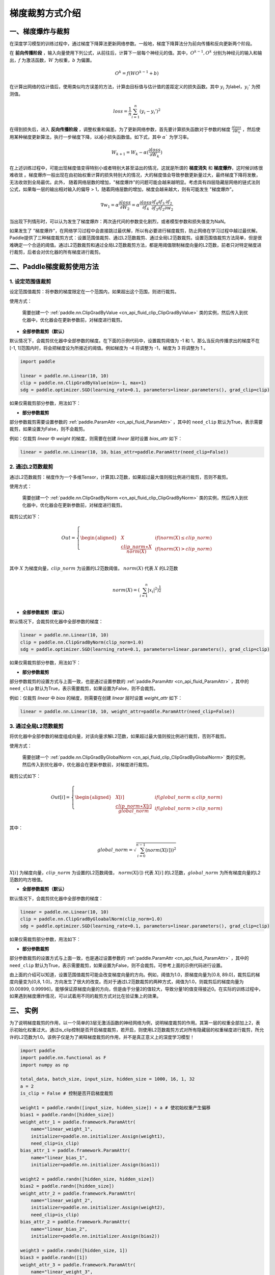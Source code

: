 梯度裁剪方式介绍
====================

一、梯度爆炸与裁剪
--------------------

在深度学习模型的训练过程中，通过梯度下降算法更新网络参数。一般地，梯度下降算法分为前向传播和反向更新两个阶段。

在 **前向传播阶段** ，输入向量使用下列公式，从前往后，计算下一层每个神经元的值。其中，:math:`O^{k-1}, O^k` 分别为神经元的输入和输出，:math:`f` 为激活函数，:math:`W` 为权重，:math:`b` 为偏置。

.. math::
  O^k = f(W O^{k-1} + b)

在计算出网络的估计值后，使用类似均方误差的方法，计算由目标值与估计值的差距定义的损失函数。其中 :math:`y_i` 为label，:math:`y_i'` 为预测值。

.. math::
  loss = \frac{1}{n} \sum_{i=1}^n(y_i-y_i')^2

在得到损失后，进入 **反向传播阶段** ，调整权重和偏差。为了更新网络参数，首先要计算损失函数对于参数的梯度 :math:`\frac{\partial loss}{\partial W_k}` ，然后使用某种梯度更新算法，执行一步梯度下降，以减小损失函数值。如下式，其中 :math:`\alpha`` 为学习率。

.. math::
  W_{k+1} = W_k - \alpha(\frac{\partial loss}{\partial W_k})

在上述训练过程中，可能出现梯度值变得特别小或者特别大甚至溢出的情况，这就是所谓的 **梯度消失** 和 **梯度爆炸**，这时候训练很难收敛
。梯度爆炸一般出现在由初始权重计算的损失特别大的情况，大的梯度值会导致参数更新量过大，最终梯度下降将发散，无法收敛到全局最优。此外，
随着网络层数的增加，"梯度爆炸"的问题可能会越来越明显。考虑具有四层隐藏层网络的链式法则公式，如果每一层的输出相对输入的偏导 > 1，随着网络层数的增加，梯度会越来越大，则有可能发生 "梯度爆炸"。

.. math::
  \nabla w_1 = \alpha \frac{\partial loss}{\partial W_2}  = \alpha \frac{\partial loss}{\partial f_4} \frac{\partial f_4}{\partial f_3} \frac{\partial f_3}{\partial f_2} \frac{\partial f_2}{\partial w_2}

当出现下列情形时，可以认为发生了梯度爆炸：两次迭代间的参数变化剧烈，或者模型参数和损失值变为NaN。

如果发生了 "梯度爆炸"，在网络学习过程中会直接跳过最优解，所以有必要进行梯度裁剪，防止网络在学习过程中越过最优解。Paddle提供了三种梯度裁剪方式：设置范围值裁剪、通过L2范数裁剪、通过全局L2范数裁剪。设置范围值裁剪方法简单，但是很难确定一个合适的阈值。通过L2范数裁剪和通过全局L2范数裁剪方法，都是用阈值限制梯度向量的L2范数，前者只对特定梯度进行裁剪，后者会对优化器的所有梯度进行裁剪。

二、Paddle梯度裁剪使用方法
---------------------------

1. 设定范围值裁剪
###################

设定范围值裁剪：将参数的梯度限定在一个范围内，如果超出这个范围，则进行裁剪。

使用方式：

    需要创建一个 :ref:`paddle.nn.ClipGradByValue <cn_api_fluid_clip_ClipGradByValue>` 类的实例，然后传入到优化器中，优化器会在更新参数前，对梯度进行裁剪。

- **全部参数裁剪（默认）**

默认情况下，会裁剪优化器中全部参数的梯度。在下面的示例代码中，设置裁剪阈值为 -1 和 1，那么当反向传播求出的梯度不在[-1, 1]范围内时，将会把梯度设为所接近的阈值。例如梯度为 -4 将调整为 -1，梯度为 3 将调整为 1 。

.. code:: ipython3

    import paddle

    linear = paddle.nn.Linear(10, 10)
    clip = paddle.nn.ClipGradByValue(min=-1, max=1)
    sdg = paddle.optimizer.SGD(learning_rate=0.1, parameters=linear.parameters(), grad_clip=clip)

如果仅需裁剪部分参数，用法如下：

- **部分参数裁剪**

部分参数裁剪需要设置参数的 :ref:`paddle.ParamAttr <cn_api_fluid_ParamAttr>` ，其中的 ``need_clip`` 默认为True，表示需要裁剪，如果设置为False，则不会裁剪。

例如：仅裁剪 `linear` 中 `weight` 的梯度，则需要在创建 `linear` 层时设置 `bias_attr` 如下：

.. code:: ipython3

    linear = paddle.nn.Linear(10, 10，bias_attr=paddle.ParamAttr(need_clip=False))

2. 通过L2范数裁剪
###################

通过L2范数裁剪：梯度作为一个多维Tensor，计算其L2范数，如果超过最大值则按比例进行裁剪，否则不裁剪。

使用方式：

    需要创建一个 :ref:`paddle.nn.ClipGradByNorm <cn_api_fluid_clip_ClipGradByNorm>` 类的实例，然后传入到优化器中，优化器会在更新参数前，对梯度进行裁剪。

裁剪公式如下：

.. math::

  Out=
  \left\{
  \begin{aligned}
  &  X & & if (norm(X) \leq clip\_norm)\\
  &  \frac{clip\_norm∗X}{norm(X)} & & if (norm(X) > clip\_norm) \\
  \end{aligned}
  \right.


其中 :math:`X` 为梯度向量，:math:`clip\_norm` 为设置的L2范数阈值， :math:`norm(X)` 代表 :math:`X` 的L2范数

.. math::
  \\norm(X) = (\sum_{i=1}^{n}|x_i|^2)^{\frac{1}{2}}\\

- **全部参数裁剪（默认）**

默认情况下，会裁剪优化器中全部参数的梯度：

.. code:: ipython3

    linear = paddle.nn.Linear(10, 10)
    clip = paddle.nn.ClipGradByNorm(clip_norm=1.0)
    sdg = paddle.optimizer.SGD(learning_rate=0.1, parameters=linear.parameters(), grad_clip=clip)

如果仅需裁剪部分参数，用法如下：

- **部分参数裁剪**

部分参数裁剪的设置方式与上面一致，也是通过设置参数的 :ref:`paddle.ParamAttr <cn_api_fluid_ParamAttr>` ，其中的 ``need_clip`` 默认为True，表示需要裁剪，如果设置为False，则不会裁剪。

例如：仅裁剪 `linear` 中 `bias` 的梯度，则需要在创建 `linear` 层时设置 `weight_attr` 如下：

.. code:: ipython3

    linear = paddle.nn.Linear(10, 10, weight_attr=paddle.ParamAttr(need_clip=False))

3. 通过全局L2范数裁剪
#######################

将优化器中全部参数的梯度组成向量，对该向量求解L2范数，如果超过最大值则按比例进行裁剪，否则不裁剪。

使用方式：

    需要创建一个 :ref:`paddle.nn.ClipGradByGlobalNorm <cn_api_fluid_clip_ClipGradByGlobalNorm>` 类的实例，然后传入到优化器中，优化器会在更新参数前，对梯度进行裁剪。

裁剪公式如下：

.. math::

  Out[i]=
  \left\{
  \begin{aligned}
  &  X[i] & & if (global\_norm \leq clip\_norm)\\
  &  \frac{clip\_norm∗X[i]}{global\_norm} & & if (global\_norm > clip\_norm) \\
  \end{aligned}
  \right.


其中：

.. math::  
            \\global\_norm=\sqrt{\sum_{i=0}^{n-1}(norm(X[i]))^2}\\


:math:`X[i]` 为梯度向量，:math:`clip\_norm` 为设置的L2范数阈值， :math:`norm(X[i])` 代表 :math:`X[i]` 的L2范数，:math:`global\_norm` 为所有梯度向量的L2范数的均方根值。

- **全部参数裁剪（默认）**

默认情况下，会裁剪优化器中全部参数的梯度：

.. code:: ipython3

    linear = paddle.nn.Linear(10, 10)
    clip = paddle.nn.ClipGradByGloabalNorm(clip_norm=1.0)
    sdg = paddle.optimizer.SGD(learning_rate=0.1, parameters=linear.parameters(), grad_clip=clip)

如果仅需裁剪部分参数，用法如下：

- **部分参数裁剪**

部分参数裁剪的设置方式与上面一致，也是通过设置参数的 :ref:`paddle.ParamAttr <cn_api_fluid_ParamAttr>` ，其中的 ``need_clip`` 默认为True，表示需要裁剪，如果设置为False，则不会裁剪。可参考上面的示例代码进行设置。

由上面的介绍可以知道，设置范围值裁剪可能会改变梯度向量的方向。例如，阈值为1.0，原梯度向量为[0.8, 89.0]，裁剪后的梯度向量变为[0,8, 1.0]，方向发生了很大的改变。而对于通过L2范数裁剪的两种方式，阈值为1.0，则裁剪后的梯度向量为[0.00899, 0.99996]，能够保证原梯度向量的方向，但是由于分量2的值较大，导致分量1的值变得接近0。在实际的训练过程中，如果遇到梯度爆炸情况，可以试着用不同的裁剪方式对比在验证集上的效果。

三、 实例
--------------------

为了说明梯度裁剪的作用，以一个简单的3层无激活函数的神经网络为例，说明梯度裁剪的作用。其第一层的权重全部加上2，表示初始化权重过大。通过is_clip控制是否开启梯度裁剪，若开启，则使用L2范数裁剪方式对所有隐藏层的权重梯度进行裁剪，所允许的L2范数为1.0。该例子仅是为了阐释梯度裁剪的作用，并不是真正意义上的深度学习模型！

.. code:: ipython3

    import paddle
    import paddle.nn.functional as F
    import numpy as np

    total_data, batch_size, input_size, hidden_size = 1000, 16, 1, 32
    a = 2
    is_clip = False # 控制是否开启梯度裁剪

    weight1 = paddle.randn([input_size, hidden_size]) + a # 使初始权重产生偏移
    bias1 = paddle.randn([hidden_size])
    weight_attr_1 = paddle.framework.ParamAttr(
        name="linear_weight_1",
        initializer=paddle.nn.initializer.Assign(weight1),
        need_clip=is_clip)
    bias_attr_1 = paddle.framework.ParamAttr(
        name="linear_bias_1",
        initializer=paddle.nn.initializer.Assign(bias1))

    weight2 = paddle.randn([hidden_size, hidden_size])
    bias2 = paddle.randn([hidden_size])
    weight_attr_2 = paddle.framework.ParamAttr(
        name="linear_weight_2",
        initializer=paddle.nn.initializer.Assign(weight2),
        need_clip=is_clip)
    bias_attr_2 = paddle.framework.ParamAttr(
        name="linear_bias_2",
        initializer=paddle.nn.initializer.Assign(bias2))

    weight3 = paddle.randn([hidden_size, 1])
    bias3 = paddle.randn([1])
    weight_attr_3 = paddle.framework.ParamAttr(
        name="linear_weight_3",
        initializer=paddle.nn.initializer.Assign(weight3),
        need_clip=is_clip)
    bias_attr_3 = paddle.framework.ParamAttr(
        name="linear_bias_3",
        initializer=paddle.nn.initializer.Assign(bias3))

    class Net(paddle.nn.Layer):
        def __init__(self, input_size, hidden_size):
            super(Net, self).__init__()
            self.linear1 = paddle.nn.Linear(input_size, hidden_size, weight_attr=weight_attr_1, bias_attr=bias_attr_1)
            self.linear2 = paddle.nn.Linear(hidden_size, hidden_size, weight_attr=weight_attr_2, bias_attr=bias_attr_2)
            self.linear3 = paddle.nn.Linear(hidden_size, 1, weight_attr=weight_attr_3, bias_attr=bias_attr_3)

        # 执行前向计算
        def forward(self, inputs):
            x = self.linear1(inputs)
            x = self.linear2(x)
            x = self.linear3(x)
            return x


    x_data = np.random.randn(total_data, input_size).astype(np.float32)
    y_data = x_data + 3 # y和x是线性关系

    model = Net(input_size, hidden_size)

    clip = paddle.nn.ClipGradByNorm(clip_norm=1.0) # 创建ClipGradByNorm类的实例，指定L2范数阈值
    loss_fn = paddle.nn.MSELoss(reduction='mean')
    optimizer = paddle.optimizer.SGD(learning_rate=0.01, 
                                    parameters=model.parameters(),
                                    grad_clip=clip) # 将创建的ClipGradByNorm类的实例传入优化器SGD中

    def train():
        for t in range(100):
            idx = np.random.choice(total_data, batch_size, replace=False)
            x = paddle.to_tensor(x_data[idx,:])
            label = paddle.to_tensor(y_data[idx,:])
            pred = model(x)
            loss = loss_fn(pred, y)
            loss.backward()
            print("step: ", t, "    loss: ", loss.numpy())
            print("grad: ", model.linear1.weight.grad)
            optimizer.step()
            optimizer.clear_grad()

    train()

未开启梯度裁剪时的部分日志如下，由于linear1层权重加上了一个正值，导致计算出的loss和相应梯度特别大，并且随着迭代进行，放大效应逐渐累积，
loss和模型的linear1层权重的梯度最终达到正无穷大，变为nan。事实上，网络各个隐藏层的权重都在增大。

::

    step:  0     loss:  [1075.6953]
    grad: Tensor(shape=[1, 32], dtype=float32, place=Place(gpu:0), stop_gradient=False,
                [[ 87.58383179 , -213.63983154, -187.18667603,  270.64562988,
                ...]])
    step:  1     loss:  [5061489.5]
    grad: Tensor(shape=[1, 32], dtype=float32, place=Place(gpu:0), stop_gradient=False,
                [[206204.28125000, 296019.68750000, 202042.42187500, 511490.68750000,
                  ...]])
    step:  2     loss:  [7.696129e+22]
    grad: Tensor(shape=[1, 32], dtype=float32, place=Place(gpu:0), stop_gradient=False,
                [[-421455142072614912. , -6868138415565570048., -7180962118051561472.,
                  ...]])
    step:  3     loss:  [nan]
    grad: Tensor(shape=[1, 32], dtype=float32, place=Place(gpu:0), stop_gradient=False,
                [[nan, nan, nan, nan, nan, nan, nan, nan, nan, nan, nan, nan, nan, nan,
                  ...]])

开启梯度裁剪后，loss和梯度先是在较大值波动，随后在第50个迭代步开始逐渐减小，最终收敛到0.5左右。由于步数较多，这里仅展示部分迭代步的loss。

::

    step:  58     loss:  [2526.2734]
    step:  59     loss:  [868.17065]
    step:  60     loss:  [1267.7072]
    step:  61     loss:  [946.5017]
    step:  62     loss:  [724.8644]
    step:  63     loss:  [1962.0408]
    step:  64     loss:  [1222.3722]
    step:  65     loss:  [558.1106]
    step:  66     loss:  [551.43567]
    step:  67     loss:  [303.76794]
    step:  68     loss:  [468.32828]
    step:  69     loss:  [375.83594]
    step:  70     loss:  [185.24432]
    step:  71     loss:  [197.81448]
    step:  72     loss:  [140.78833]
    step:  73     loss:  [117.3269]
    step:  74     loss:  [105.33149]
    step:  75     loss:  [84.65697]
    step:  76     loss:  [38.56173]
    step:  77     loss:  [22.293089]
    step:  78     loss:  [16.846952]
    step:  79     loss:  [10.066908]
    step:  80     loss:  [4.902734]
    step:  81     loss:  [1.679734]
    step:  82     loss:  [0.86497355]
    step:  83     loss:  [0.5535265]
